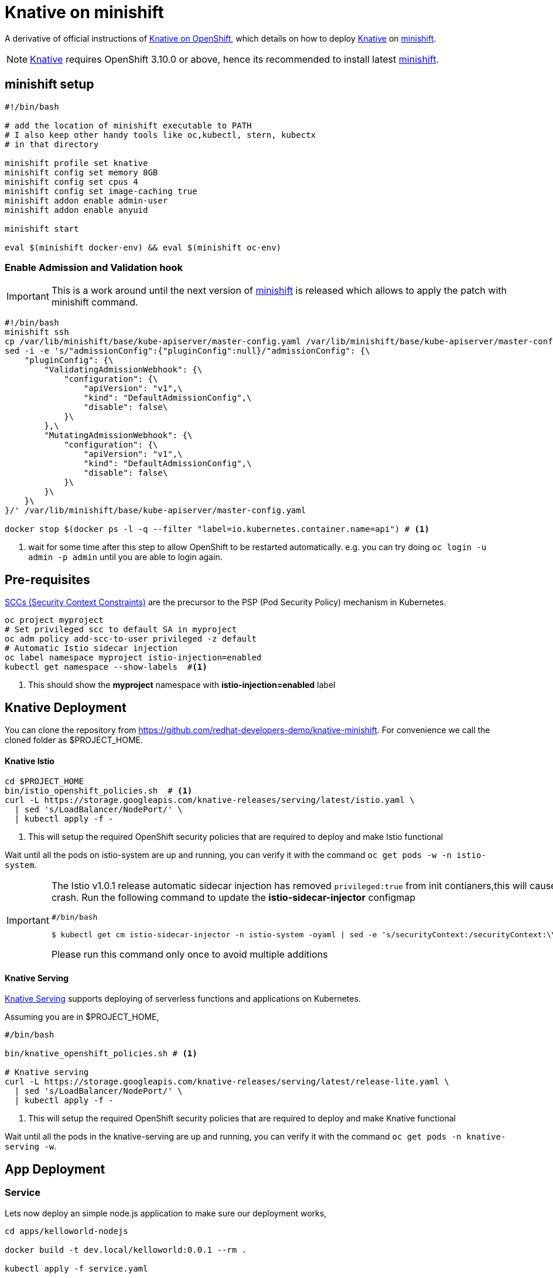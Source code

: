 = Knative on minishift 

A derivative of official instructions of https://github.com/knative/docs/blob/master/install/Knative-with-OpenShift.md[Knative on OpenShift], which details on how to deploy https://cloud.google.com/knative/[Knative] on https://github.com/minishift/minishift[minishift].

[NOTE]
====
https://cloud.google.com/knative/[Knative] requires OpenShift 3.10.0 or above, hence its recommended to install latest https://github.com/minishift/minishift[minishift].
====

== minishift setup

[source,bash]
-----
#!/bin/bash

# add the location of minishift executable to PATH
# I also keep other handy tools like oc,kubectl, stern, kubectx
# in that directory

minishift profile set knative
minishift config set memory 8GB
minishift config set cpus 4
minishift config set image-caching true
minishift addon enable admin-user
minishift addon enable anyuid

minishift start

eval $(minishift docker-env) && eval $(minishift oc-env)
-----

=== Enable Admission and Validation hook

[IMPORTANT]
====
This is a work around until the next version of https://github.com/minishift/minishift[minishift] is released which allows to apply the patch with minishift command.
====

[source,bash]
----
#!/bin/bash
minishift ssh 
cp /var/lib/minishift/base/kube-apiserver/master-config.yaml /var/lib/minishift/base/kube-apiserver/master-config.yaml.old0
sed -i -e 's/"admissionConfig":{"pluginConfig":null}/"admissionConfig": {\
    "pluginConfig": {\
        "ValidatingAdmissionWebhook": {\
            "configuration": {\
                "apiVersion": "v1",\
                "kind": "DefaultAdmissionConfig",\
                "disable": false\
            }\
        },\
        "MutatingAdmissionWebhook": {\
            "configuration": {\
                "apiVersion": "v1",\
                "kind": "DefaultAdmissionConfig",\
                "disable": false\
            }\
        }\
    }\
}/' /var/lib/minishift/base/kube-apiserver/master-config.yaml

docker stop $(docker ps -l -q --filter "label=io.kubernetes.container.name=api") # <1>
----

<1> wait for some time after this step to allow OpenShift to be restarted automatically. e.g. you can try doing `oc login -u admin -p admin` until you are able to login again.

== Pre-requisites

https://docs.okd.io/3.10/admin_guide/manage_scc.html[SCCs (Security Context Constraints)] are the precursor to the PSP (Pod Security Policy) mechanism in Kubernetes.
[source,bash]
----
oc project myproject 
# Set privileged scc to default SA in myproject
oc adm policy add-scc-to-user privileged -z default
# Automatic Istio sidecar injection
oc label namespace myproject istio-injection=enabled
kubectl get namespace --show-labels  #<1>
----

<1> This should show the **myproject** namespace with **istio-injection=enabled** label

== Knative Deployment

You can clone the repository from https://github.com/redhat-developers-demo/knative-minishift.  For convenience we call the cloned folder as $PROJECT_HOME. 

==== Knative Istio

[source,bash]
----
cd $PROJECT_HOME
bin/istio_openshift_policies.sh  # <1>
curl -L https://storage.googleapis.com/knative-releases/serving/latest/istio.yaml \
  | sed 's/LoadBalancer/NodePort/' \
  | kubectl apply -f -
----

<1> This will setup the required OpenShift security policies that are required to deploy and make Istio functional

Wait until all the pods on istio-system are up and running, you can verify it with the command `oc get pods -w -n istio-system`.

[IMPORTANT]
=====
The Istio v1.0.1 release automatic sidecar injection has removed `privileged:true` from init contianers,this will cause the Pods with istio proxies automatic inject to crash. Run the following command to update the **istio-sidecar-injector** configmap

[sources,bash]
----
#/bin/bash

$ kubectl get cm istio-sidecar-injector -n istio-system -oyaml | sed -e 's/securityContext:/securityContext:\\n      privileged: true/' | kubectl replace -f -
----

Please run this command only once to avoid multiple additions
=====

==== Knative Serving

https://github.com/knative/serving[Knative Serving] supports deploying of serverless functions and applications on Kubernetes.

Assuming you are in $PROJECT_HOME,

[source,bash]
----
#/bin/bash

bin/knative_openshift_policies.sh # <1>

# Knative serving 
curl -L https://storage.googleapis.com/knative-releases/serving/latest/release-lite.yaml \
  | sed 's/LoadBalancer/NodePort/' \
  | kubectl apply -f -
----

<1> This will setup the required OpenShift security policies that are required to deploy and make Knative functional

Wait until all the pods in the knative-serving are up and running, you can verify it with the command `oc get pods -n knative-serving -w`.

== App Deployment 

=== Service
Lets now deploy an simple node.js application to make sure our deployment works,

[sources,bash]
-----

cd apps/kelloworld-nodejs

docker build -t dev.local/kelloworld:0.0.1 --rm .

kubectl apply -f service.yaml

export IP_ADDRESS=$(oc get node -o 'jsonpath={.items[0].status.addresses[0].address}'):$(oc get svc knative-ingressgateway -n istio-system -o 'jsonpath={.spec.ports[?(@.port==80)].nodePort}')

export HOST_URL=$(oc get  services.serving.knative.dev kelloworld  -o jsonpath='{.status.domain}')

curl -H "Host: ${HOST_URL}" http://${IP_ADDRESS}
-----

The curl above should return "Welcome Knative Serving on OpenShift".

NOTE: There is also utility script called `call.sh` inside $PROJECT_HOME/bin which can be used to call the functions.

If you'd like to view the available sample apps and deploy one of your choosing, head to the https://github.com/knative/docs/blob/master/serving/samples/README.md[sample apps] repo.

=== Canary

Cleanup all existing objects using the command:

[sources,bash]
----
#!bin/bash
kubectl delete all --all
cd $PROJECT_HOME/apps/kelloworld-nodejs/routing
kubectl apply -f app.yaml <1>
----

<1> In this case we will not use `service` object instead create the Knative serving objects individually.

==== Create a new version of the app 

Update the $PROJECT_HOME/apps/kelloworld-nodejs/app.js code to look like 

[sources,JavaScript]
----
var express = require('express');
var app = express();

const asciiart = require("ascii-art");
app.get("/", function (req, res, next) {
  asciiart.font("Knative", "Doom", (rendered) => {
    res.status(200).send(rendered);
  });
});

app.listen(8080,function() {
console.log("App started in port 8080");
});
----

Build a new image using the following command,
[sources,bash]
----
#!bin/bash
docker build -t dev.local/kelloworld:0.0.2 --rm .
----

Update the application configuration to create new revision:

[sources,bash]
----
#!bin/bash
kubectl apply -f config-v2.yaml <1>
----

<1> This should create a new revision e.g. `kelloworld-00002` 

Apply any one or more of the following routes to see the split of the traffic:

- all-rev1.yaml        -- All traffic to revision kelloworld-00001
- all-rev2.yaml        -- All traffic to revision kelloworld-00002
- rev1-rev2_50-50.yaml -- Traffic split 50-50 between kelloworld-00001 and kelloworld-00002

sources,bash]
----
#!bin/bash
kubectl apply -f rev1-rev2_50-50.yaml 
----


[TIP]
====
Run the script $PROJECT_HOME/bin/poll.sh on a new terminal and you can see changes to the output while applying the routes
====

== Clean up

[sources,bash]
-----

kubectl delete configurations.serving.knative.dev --all
kubectl delete revisions.serving.knative.dev --all
kubectl delete routes.serving.knative.dev --all
kubectl delete services.serving.knative.dev --all

(or)

kubectl delete all --all

-----
